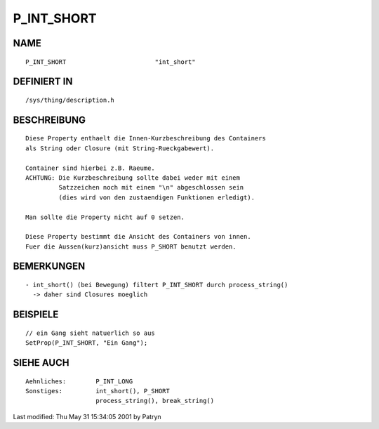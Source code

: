 P_INT_SHORT
===========

NAME
----
::

     P_INT_SHORT			"int_short"

DEFINIERT IN
------------
::

     /sys/thing/description.h

BESCHREIBUNG
------------
::

     Diese Property enthaelt die Innen-Kurzbeschreibung des Containers
     als String oder Closure (mit String-Rueckgabewert).

     Container sind hierbei z.B. Raeume.
     ACHTUNG: Die Kurzbeschreibung sollte dabei weder mit einem
	      Satzzeichen noch mit einem "\n" abgeschlossen sein
	      (dies wird von den zustaendigen Funktionen erledigt).

     Man sollte die Property nicht auf 0 setzen.

     Diese Property bestimmt die Ansicht des Containers von innen.
     Fuer die Aussen(kurz)ansicht muss P_SHORT benutzt werden.

BEMERKUNGEN
-----------
::

     - int_short() (bei Bewegung) filtert P_INT_SHORT durch process_string()
       -> daher sind Closures moeglich

BEISPIELE
---------
::

     // ein Gang sieht natuerlich so aus
     SetProp(P_INT_SHORT, "Ein Gang");

SIEHE AUCH
----------
::

     Aehnliches:	P_INT_LONG
     Sonstiges:		int_short(), P_SHORT
			process_string(), break_string()


Last modified: Thu May 31 15:34:05 2001 by Patryn

